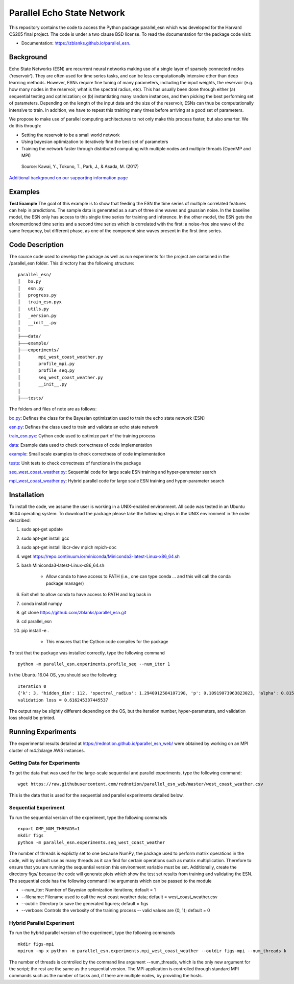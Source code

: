 ===============================
Parallel Echo State Network
===============================

.. image:: https://img.shields.io/travis/zblanks/parallel_esn.svg
        :target: https://travis-ci.org/zblanks/parallel_esn


This repository contains the code to access the Python package parallel_esn which was developed for the Harvard CS205 final project. The code is under a two clause BSD license. To read the documentation for the package code visit: 

* Documentation: https://zblanks.github.io/parallel_esn.

Background
----------

Echo State Networks (ESN) are recurrent neural networks making use of a single layer of sparsely connected nodes (‘reservoir’). They are often used for time series tasks, and can be less computationally intensive other than deep learning methods. However, ESNs require fine tuning of many parameters, including the input weights, the reservoir (e.g. how many nodes in the reservoir, what is the spectral radius, etc). This has usually been done through either (a) sequential testing and optimization; or (b) instantiating many random instances, and then picking the best performing set of parameters. Depending on the length of the input data and the size of the reservoir, ESNs can thus be computationally intensive to train. In addition, we have to repeat this training many times before arriving at a good set of parameters.

We propose to make use of parallel computing architectures to not only make this process faster, but also smarter. We do this through:

* Setting the reservoir to be a small world network
* Using bayesian optimization to iteratively find the best set of parameters
* Training the network faster through distributed computing with multiple nodes and multiple threads (OpenMP and MPI)

.. figure:: https://raw.githubusercontent.com/rednotion/parallel_esn_web/master/Screenshot%202019-04-30%20at%206.34.15%20PM.png
   :scale: 50 %
   :alt: Echo State Network Diagram
   
   Source: Kawai, Y., Tokuno, T., Park, J., & Asada, M. (2017)

`Additional background on our supporting information page <https://rednotion.github.io/parallel_esn_web/>`_
   
Examples
--------

**Test Example**
The goal of this example is to show that feeding the ESN the time series of multiple correlated features can help in predictions. The sample data is generated as a sum of three sine waves and gaussian noise. In the baseline model, the ESN only has access to this single time series for training and inference. In the other model, the ESN gets the aforementioned time series and a second time series which is correlated with the first: a noise-free sine wave of the same frequency, but different phase, as one of the component sine waves present in the first time series.

.. image:: parallel_esn/example/imgs/2series_prediction_gain.png

Code Description
----------------
The source code used to develop the package as well as run experiments for the project are contained in the /parallel_esn folder. This directory has the following structure:

::

        parallel_esn/
        │   bo.py
        │   esn.py
        │   progress.py
        │   train_esn.pyx
        │   utils.py
        │   _version.py
        │   __init__.py
        │
        ├───data/
        ├───example/
        ├───experiments/
        │       mpi_west_coast_weather.py
        │       profile_mpi.py
        │       profile_seq.py
        │       seq_west_coast_weather.py
        │       __init__.py
        │
        ├───tests/
       
The folders and files of note are as follows:

bo.py_: Defines the class for the Bayesian optimization used to train the echo state network (ESN)

esn.py_: Defines the class used to train and validate an echo state network

train_esn.pyx_: Cython code used to optimize part of the training process

data_: Example data used to check correctness of code implementation

example_: Small scale examples to check correctness of code implementation

tests_: Unit tests to check correctness of functions in the package

seq_west_coast_weather.py_: Sequential code for large scale ESN training and hyper-parameter search

mpi_west_coast_weather.py_: Hybrid parallel code for large scale ESN training and hyper-parameter search

.. _bo.py: https://github.com/zblanks/parallel_esn/blob/master/parallel_esn/bo.py
.. _esn.py: https://github.com/zblanks/parallel_esn/blob/master/parallel_esn/esn.py
.. _train_esn.pyx: https://github.com/zblanks/parallel_esn/blob/master/parallel_esn/train_esn.pyx
.. _data: https://github.com/zblanks/parallel_esn/tree/master/parallel_esn/data
.. _example: https://github.com/zblanks/parallel_esn/tree/master/parallel_esn/example
.. _tests: https://github.com/zblanks/parallel_esn/tree/master/parallel_esn/tests
.. _seq_west_coast_weather.py: https://github.com/zblanks/parallel_esn/blob/master/parallel_esn/experiments/seq_west_coast_weather.py
.. _mpi_west_coast_weather.py: https://github.com/zblanks/parallel_esn/blob/master/parallel_esn/experiments/mpi_west_coast_weather.py

Installation
------------
To install the code, we assume the user is working in a UNIX-enabled environment. All code was tested in an Ubuntu 16.04 operating system. To download the package please take the following steps in the UNIX environment in the order described:

1. sudo apt-get update
2. sudo apt-get install gcc
3. sudo apt-get install libcr-dev mpich mpich-doc
4. wget https://repo.continuum.io/miniconda/Miniconda3-latest-Linux-x86_64.sh
5. bash Miniconda3-latest-Linux-x86_64.sh

        - Allow conda to have access to PATH (i.e., one can type conda ... and this will call the conda package manager)
        
6. Exit shell to allow conda to have access to PATH and log back in
7. conda install numpy
8. git clone https://github.com/zblanks/parallel_esn.git
9. cd parallel_esn
10. pip install -e .

        - This ensures that the Cython code compiles for the package
        
To test that the package was installed correctly, type the following command

::

        python -m parallel_esn.experiments.profile_seq --num_iter 1
        
In the Ubuntu 16.04 OS, you should see the following:

::
        
        Iteration 0
        {'k': 3, 'hidden_dim': 112, 'spectral_radius': 1.2940912584107198, 'p': 0.10919073963823023, 'alpha': 0.8153388906631103, 'beta': 141.20288318144654}
        validation loss = 0.616245337445537

The output may be slightly different depending on the OS, but the iteration number, hyper-parameters, and validation loss should be printed.

Running Experiments
-------------------
The experimental results detailed at https://rednotion.github.io/parallel_esn_web/ were obtained by working on an MPI cluster of m4.2xlarge AWS instances.

Getting Data for Experiments
============================
To get the data that was used for the large-scale sequential and parallel experiments, type the following command:

::

        wget https://raw.githubusercontent.com/rednotion/parallel_esn_web/master/west_coast_weather.csv

This is the data that is used for the sequential and parallel experiments detailed below.

Sequential Experiment
=====================
To run the sequential version of the experiment, type the following commands

::

        export OMP_NUM_THREADS=1
        mkdir figs
        python -m parallel_esn.experiments.seq_west_coast_weather
        
The number of threads is explictly set to one because NumPy, the package used to perform matrix operations in the code, will by default use as many threads as it can find for certain operations such as matrix multiplication. Therefore to ensure that you are running the sequential version this environment variable must be set. Additionally, create the directory figs/ because the code will generate plots which show the test set results from training and validating the ESN. The sequential code has the following command line arguments which can be passed to the module

* --num_iter: Number of Bayesian optimization iterations; default = 1
* --filename: Filename used to call the west coast weather data; default = west_coast_weather.csv
* --outdir: Directory to save the generated figures; default = figs
* --verbose: Controls the verbosity of the training process -- valid values are {0, 1}; default = 0

Hybrid Parallel Experiment
==========================
To run the hybrid parallel version of the experiment, type the following commands

::
        
        mkdir figs-mpi
        mpirun -np x python -m parallel_esn.experiments.mpi_west_coast_weather --outdir figs-mpi --num_threads k
        
The number of threads is controlled by the command line argument --num_threads, which is the only new argument for the script; the rest are the same as the sequential version. The MPI application is controlled through standard MPI commands such as the number of tasks and, if there are multiple nodes, by providing the hosts.
